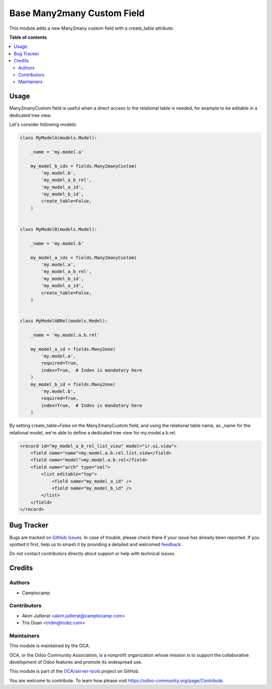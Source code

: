 ===========================
Base Many2many Custom Field
===========================

.. 
   !!!!!!!!!!!!!!!!!!!!!!!!!!!!!!!!!!!!!!!!!!!!!!!!!!!!
   !! This file is generated by oca-gen-addon-readme !!
   !! changes will be overwritten.                   !!
   !!!!!!!!!!!!!!!!!!!!!!!!!!!!!!!!!!!!!!!!!!!!!!!!!!!!
   !! source digest: sha256:a80ff8f410f004e0857dd991029c17b498da08dfb3695904ef4f5191a6c853fe
   !!!!!!!!!!!!!!!!!!!!!!!!!!!!!!!!!!!!!!!!!!!!!!!!!!!!

.. |badge1| image:: https://img.shields.io/badge/maturity-Beta-yellow.png
    :target: https://odoo-community.org/page/development-status
    :alt: Beta
.. |badge2| image:: https://img.shields.io/badge/licence-AGPL--3-blue.png
    :target: http://www.gnu.org/licenses/agpl-3.0-standalone.html
    :alt: License: AGPL-3
.. |badge3| image:: https://img.shields.io/badge/github-OCA%2Fserver--tools-lightgray.png?logo=github
    :target: https://github.com/OCA/server-tools/tree/18.0/base_m2m_custom_field
    :alt: OCA/server-tools
.. |badge4| image:: https://img.shields.io/badge/weblate-Translate%20me-F47D42.png
    :target: https://translation.odoo-community.org/projects/server-tools-18-0/server-tools-18-0-base_m2m_custom_field
    :alt: Translate me on Weblate
.. |badge5| image:: https://img.shields.io/badge/runboat-Try%20me-875A7B.png
    :target: https://runboat.odoo-community.org/builds?repo=OCA/server-tools&target_branch=18.0
    :alt: Try me on Runboat

|badge1| |badge2| |badge3| |badge4| |badge5|

This module adds a new Many2many custom field with a create_table
attribute.

**Table of contents**

.. contents::
   :local:

Usage
=====

Many2manyCustom field is useful when a direct access to the relational
table is needed, for example to be editable in a dedicated tree view.

Let's consider following models:

.. code:: python

   class MyModelA(models.Model):

       _name = 'my.model.a'

       my_model_b_ids = fields.Many2manyCustom(
           'my.model.b',
           'my_model_a_b_rel',
           'my_model_a_id',
           'my_model_b_id',
           create_table=False,
       )


   class MyModelB(models.Model):

       _name = 'my.model.b'

       my_model_a_ids = fields.Many2manyCustom(
           'my.model.a',
           'my_model_a_b_rel',
           'my_model_b_id',
           'my_model_a_id',
           create_table=False,
       )


   class MyModelABRel(models.Model):

       _name = 'my.model.a.b.rel'

       my_model_a_id = fields.Many2one(
           'my.model.a',
           required=True,
           index=True,  # Index is mandatory here
       )
       my_model_b_id = fields.Many2one(
           'my.model.b',
           required=True,
           index=True,  # Index is mandatory here
       )

By setting create_table=False on the Many2manyCustom field, and using
the relational table name, as \_name for the relational model, we're
able to define a dedicated tree view for my.model.a.b.rel.

.. code:: xml

   <record id="my_model_a_b_rel_list_view" model="ir.ui.view">
       <field name="name">my.model.a.b.rel.list.view</field>
       <field name="model">my.model.a.b.rel</field>
       <field name="arch" type="xml">
           <list editable="top">
               <field name="my_model_a_id" />
               <field name="my_model_b_id" />
           </list>
       </field>
   </record>

Bug Tracker
===========

Bugs are tracked on `GitHub Issues <https://github.com/OCA/server-tools/issues>`_.
In case of trouble, please check there if your issue has already been reported.
If you spotted it first, help us to smash it by providing a detailed and welcomed
`feedback <https://github.com/OCA/server-tools/issues/new?body=module:%20base_m2m_custom_field%0Aversion:%2018.0%0A%0A**Steps%20to%20reproduce**%0A-%20...%0A%0A**Current%20behavior**%0A%0A**Expected%20behavior**>`_.

Do not contact contributors directly about support or help with technical issues.

Credits
=======

Authors
-------

* Camptocamp

Contributors
------------

-  Akim Juillerat <akim.juillerat@camptocamp.com>
-  Tris Doan <tridm@trobz.com>

Maintainers
-----------

This module is maintained by the OCA.

.. image:: https://odoo-community.org/logo.png
   :alt: Odoo Community Association
   :target: https://odoo-community.org

OCA, or the Odoo Community Association, is a nonprofit organization whose
mission is to support the collaborative development of Odoo features and
promote its widespread use.

This module is part of the `OCA/server-tools <https://github.com/OCA/server-tools/tree/18.0/base_m2m_custom_field>`_ project on GitHub.

You are welcome to contribute. To learn how please visit https://odoo-community.org/page/Contribute.
